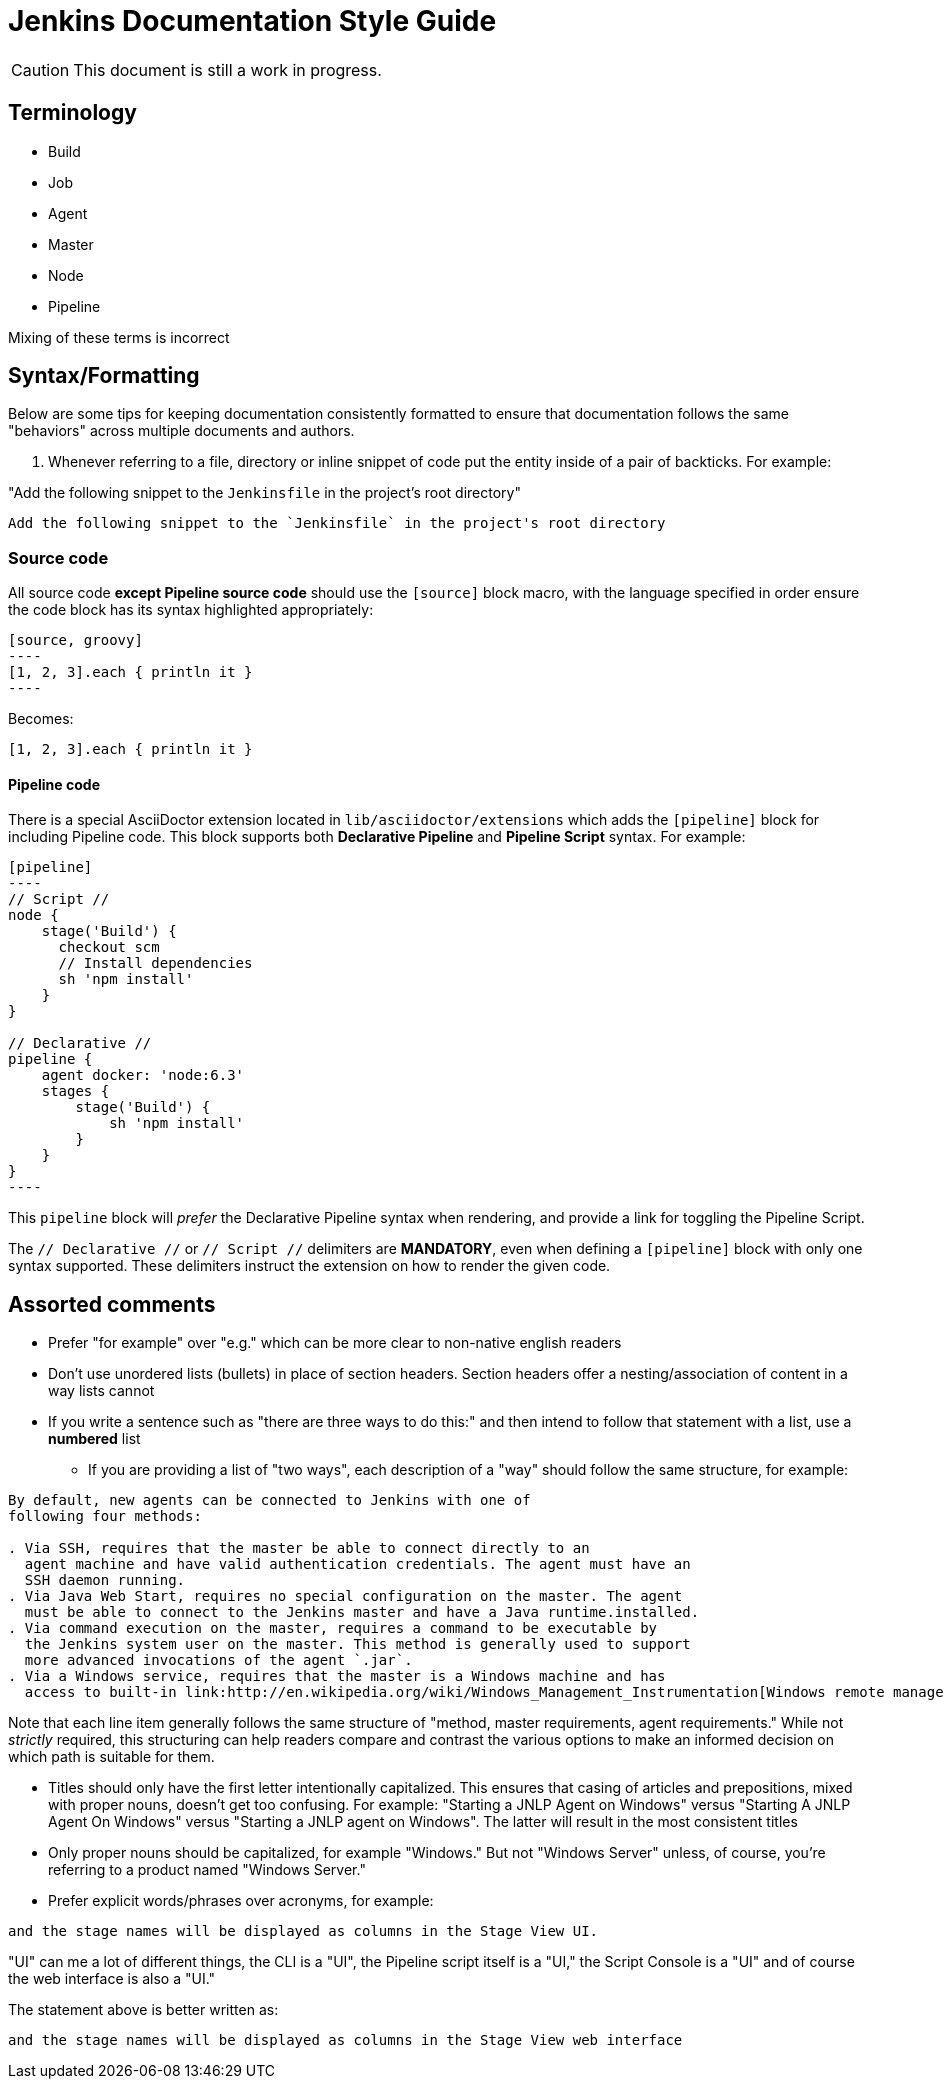 = Jenkins Documentation Style Guide

CAUTION: This document is still a work in progress.

== Terminology

* Build
* Job
* Agent
* Master
* Node
* Pipeline

Mixing of these terms is incorrect


== Syntax/Formatting

Below are some tips for keeping documentation consistently formatted to ensure
that documentation follows the same "behaviors" across multiple documents and
authors.

. Whenever referring to a file, directory or inline snippet of code put the
entity inside of a pair of backticks. For example:

"Add the following snippet to the `Jenkinsfile` in the project's root directory"

[source,asciidoc]
----
Add the following snippet to the `Jenkinsfile` in the project's root directory
----

=== Source code

All source code *except Pipeline source code* should use the `[source]` block
macro, with the language specified in order ensure the code block has its
syntax highlighted appropriately:

[source, asciidoc]
--
[source, groovy]
----
[1, 2, 3].each { println it }
----
--

Becomes:

[source, groovy]
----
[1, 2, 3].each { println it }
----


==== Pipeline code

There is a special AsciiDoctor extension located in
`lib/asciidoctor/extensions` which adds the `[pipeline]` block for including
Pipeline code. This block supports both *Declarative Pipeline* and *Pipeline
Script* syntax. For example:


[source, asciidoc]
--
[pipeline]
----
// Script //
node {
    stage('Build') {
      checkout scm
      // Install dependencies
      sh 'npm install'
    }
}

// Declarative //
pipeline {
    agent docker: 'node:6.3'
    stages {
        stage('Build') {
            sh 'npm install'
        }
    }
}
----
--

This `pipeline` block will _prefer_ the Declarative Pipeline syntax when
rendering, and provide a link for toggling the Pipeline Script.


The `// Declarative //` or `// Script //` delimiters are *MANDATORY*, even when
defining a `[pipeline]` block with only one syntax supported. These delimiters
instruct the extension on how to render the given code.

== Assorted comments

* Prefer "for example" over "e.g." which can be more clear to non-native english
  readers
* Don't use unordered lists (bullets) in place of section headers. Section
  headers offer a nesting/association of content in a way lists cannot
* If you write a sentence such as "there are three ways to do this:" and then
  intend to follow that statement with a list, use a *numbered* list
** If you are providing a list of "two ways", each description of a "way"
should follow the same structure, for example:

[source, asciidoc]
----

By default, new agents can be connected to Jenkins with one of
following four methods:

. Via SSH, requires that the master be able to connect directly to an
  agent machine and have valid authentication credentials. The agent must have an
  SSH daemon running.
. Via Java Web Start, requires no special configuration on the master. The agent
  must be able to connect to the Jenkins master and have a Java runtime.installed.
. Via command execution on the master, requires a command to be executable by
  the Jenkins system user on the master. This method is generally used to support
  more advanced invocations of the agent `.jar`.
. Via a Windows service, requires that the master is a Windows machine and has
  access to built-in link:http://en.wikipedia.org/wiki/Windows_Management_Instrumentation[Windows remote management facilities]
----

Note that each line item generally follows the same structure of "method, master
requirements, agent requirements." While not _strictly_ required, this
structuring can help readers compare and contrast the various options to make
an informed decision on which path is suitable for them.


* Titles should only have the first letter intentionally capitalized. This
  ensures that casing of articles and prepositions, mixed with proper nouns,
  doesn't get too confusing. For example:  "Starting a JNLP Agent on Windows"
  versus "Starting A JNLP Agent On Windows" versus "Starting a JNLP agent on
  Windows". The latter will result in the most consistent titles
* Only proper nouns should be capitalized, for example "Windows." But not
  "Windows Server" unless, of course, you're referring to a product named
  "Windows Server."
* Prefer explicit words/phrases over acronyms, for example:

[quote]
----
and the stage names will be displayed as columns in the Stage View UI.
----

"UI" can me a lot of different things, the CLI is a "UI", the Pipeline script
itself is a "UI," the Script Console is a "UI" and of course the web interface
is also a "UI."

The statement above is better written as:

[quote]
----
and the stage names will be displayed as columns in the Stage View web interface
----
